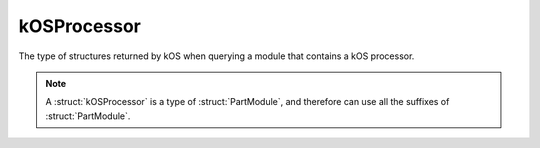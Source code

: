 .. _kosprocessor:

kOSProcessor
==================

The type of structures returned by kOS when querying a module that contains a kOS processor.


.. structure:: kOSProcessor

    .. list-table::
        :header-rows: 1
        :widths: 2 1 4

        * - Suffix
          - Type
          - Description

        * - All suffixes of :struct:`PartModule`
          -
          - :struct:`kOSProcessor` objects are a type of :struct:`PartModule`
        * - :attr:`MODE`
          - :struct:`String`
          - `OFF`, `READY` or `STARVED`
        * - :meth:`ACTIVATE`
          - None
          - Activates this processor
        * - :meth:`DEACTIVATE`
          - None
          - Deactivates this processor
        * - :attr:`TAG`
          - :struct:`String`
          - This processor's name tag
        * - :attr:`VOLUME`
          - :struct:`Volume`
          - This processor's hard disk
        * - :attr:`BOOTFILENAME`
          - :struct:`String`
          - The filename for the boot file on this processor
        * - :attr:`CONNECTION`
          - :struct:`Connection`
          - Returns your connection to this processor

.. note::

    A :struct:`kOSProcessor` is a type of :struct:`PartModule`, and therefore can use all the suffixes of :struct:`PartModule`.

.. attribute:: kOSProcessor:MODE

    :access: Get only
    :type: :struct:`String`

    Indicates the current state of this processor. `OFF` - deactivated, `READY` - active, or `STARVED` - no power.

.. method:: kOSProcessor:ACTIVATE

    :returns: None

    Activate this processor

.. method:: kOSProcessor:DEACTIVATE

    :returns: None

    Deactivate this processor

.. attribute:: kOSProcessor:TAG

    :access: Get only
    :type: :struct:`String`

    This processor's name tag

.. attribute:: kOSProcessor:VOLUME

    :access: Get only
    :type: :struct:`Volume`

    This processor's hard disk.

.. attribute:: kOSProcessor:BOOTFILENAME

    :access: Get or Set
    :type: :struct:`String`

    The filename for the boot file on this processor. This may be set to an empty :ref:`string <string>` “” or to “None” to disable the use of a boot file.

.. attribute:: kOSProcessor:CONNECTION()

    :return: :struct:`Connection`

    Returns your connection to this processor.
